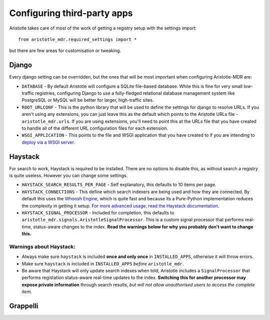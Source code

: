 Configuring third-party apps
============================

Aristotle takes care of most of the work of getting a registry setup with the settings import::

    from aristotle_mdr.required_settings import *

but there are few areas for customisation or tweaking.

Django
------

Every django setting can be overridden, but the ones that will be most important when configuring Aristotle-MDR are:

* ``DATABASE`` - By default Aristotle will configure a SQLite file-based database.
  While this is fine for very small low-traffic registries, configuring Django to use a
  fully-fledged relational database management system like PostgreSQL or MySQL will
  be better for larger, high-traffic sites.
* ``ROOT_URLCONF`` - This is the python library that will be used to define the
  settings for django to resolve URLs. If you aren't using any extensions, you can
  just leave this as the default which points to the Aristotle URLs file - ``aristotle_mdr.urls``.
  If you are using extensions, you'll need to point this at the URLs file that you have created to
  handle all of the different URL configuration files for each extension.
* ``WSGI_APPLICATION`` - This points to the file and WSGI application that you have created
  to if you are intending to `deploy via a WSGI server <https://docs.djangoproject.com/en/1.6/howto/deployment/wsgi/>`_.

Haystack
--------

For search to work, Haystack is required to be installed. There are no options to disable this,
as without search a registry is quite useless. However you can change some settings.

* ``HAYSTACK_SEARCH_RESULTS_PER_PAGE`` - Self explanatory,  this defaults to 10 items per page.
* ``HAYSTACK_CONNECTIONS`` - This define which search indexers are being used and how they are
  connected. By default this uses the `Whoosh Engine <https://pypi.python.org/pypi/Whoosh/>`_,
  which is quite fast and because its a Pure-Python implementation reduces the complexity in getting it setup.
  `For more advanced usage, read the Haystack documentation <http://django-haystack.readthedocs.org/en/latest/tutorial.html#configuration>`_.
* ``HAYSTACK_SIGNAL_PROCESSOR`` - Included for completion, this defaults to ``aristotle_mdr.signals.AristotleSignalProcessor``.
  This is a custom signal processor that performs real-time, status-aware changes to the index. **Read the warnings below for why you probably don't want to change this.**

Warnings about Haystack:
++++++++++++++++++++++++
* Always make sure ``haystack`` is included **once and only once** in ``INSTALLED_APPS``,
  otherwise it will throw errors.
* Make sure ``haystack`` is included in ``INSTALLED_APPS`` *before* ``aristotle_mdr``.
* Be aware that Haystack will only update search indexes when told, Aristotle includes a
  ``SignalProcessor`` that performs registation status-aware real-time updates to the index.
  **Switching this for another processor may expose private information** through search results,
  *but will not allow unauthorised users to access the complete item*.

Grappelli
---------


